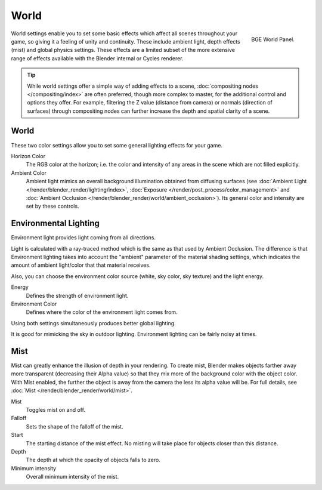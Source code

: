 
*****
World
*****

.. figure:: /images/game-engine_world_panel.png
   :align: right

   BGE World Panel.

World settings enable you to set some basic effects which affect all scenes throughout your
game, so giving it a feeling of unity and continuity. These include ambient light,
depth effects (mist) and global physics settings. These effects are a limited subset of
the more extensive range of effects available with the Blender internal or Cycles renderer.

.. tip::

   While world settings offer a simple way of adding effects to a scene,
   :doc:`compositing nodes </compositing/index>` are often preferred, though more complex to master,
   for the additional control and options they offer.
   For example, filtering the Z value (distance from camera) or normals (direction of surfaces)
   through compositing nodes can further increase the depth and spatial clarity of a scene.


World
=====

These two color settings allow you to set some general lighting effects for your game.

Horizon Color
   The RGB color at the horizon;
   i.e. the color and intensity of any areas in the scene which are not filled explicitly.
Ambient Color
   Ambient light mimics an overall background illumination obtained from diffusing surfaces
   (see :doc:`Ambient Light </render/blender_render/lighting/index>`,
   :doc:`Exposure </render/post_process/color_management>` and
   :doc:`Ambient Occlusion </render/blender_render/world/ambient_occlusion>`).
   Its general color and intensity are set by these controls.


Environmental Lighting
======================

Environment light provides light coming from all directions.

Light is calculated with a ray-traced method which is the same as that used by Ambient Occlusion.
The difference is that Environment lighting takes into account the "ambient" parameter of the material
shading settings, which indicates the amount of ambient light/color that that material receives.

Also, you can choose the environment color source (white, sky color, sky texture) and the light energy.

Energy
   Defines the strength of environment light.
Environment Color
   Defines where the color of the environment light comes from.

Using both settings simultaneously produces better global lighting.

It is good for mimicking the sky in outdoor lighting. Environment lighting can be fairly noisy at times.


Mist
====

Mist can greatly enhance the illusion of depth in your rendering.
To create mist, Blender makes objects farther away more transparent (decreasing their Alpha value)
so that they mix more of the background color with the object color.
With Mist enabled, the further the object is away from the camera the less its alpha value will be.
For full details, see :doc:`Mist </render/blender_render/world/mist>`.

Mist
   Toggles mist on and off.
Falloff
   Sets the shape of the falloff of the mist.
Start
   The starting distance of the mist effect. No misting will take place for objects closer than this distance.
Depth
   The depth at which the opacity of objects falls to zero.
Minimum intensity
   Overall minimum intensity of the mist.
